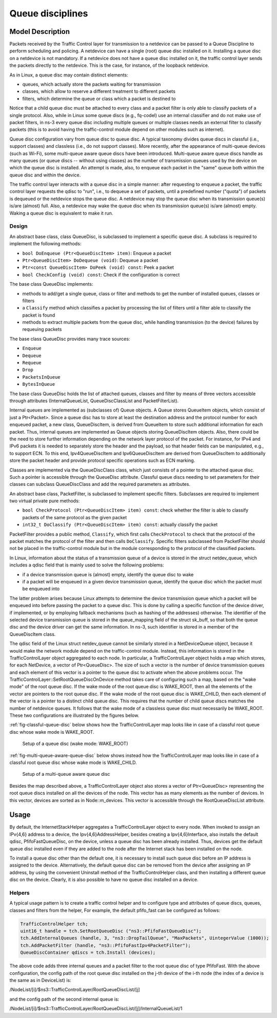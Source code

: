 Queue disciplines
--------------------------------------------------------------

.. heading hierarchy:
   ------------- Chapter
   ************* Section (#.#)
   ============= Subsection (#.#.#)
   ############# Paragraph (no number)

Model Description
*****************

Packets received by the Traffic Control layer for transmission to a netdevice
can be passed to a Queue Discipline to perform scheduling and policing.
A netdevice can have a single (root) queue disc installed on it.
Installing a queue disc on a netdevice is not mandatory. If a netdevice does
not have a queue disc installed on it, the traffic control layer sends the packets
directly to the netdevice. This is the case, for instance, of the loopback netdevice.

As in Linux, a queue disc may contain distinct elements:

* queues, which actually store the packets waiting for transmission
* classes, which allow to reserve a different treatment to different packets
* filters, which determine the queue or class which a packet is destined to

Notice that a child queue disc must be attached to every class and a packet
filter is only able to classify packets of a single protocol. Also, while in Linux
some queue discs (e.g., fq-codel) use an internal classifier and do not make use of
packet filters, in ns-3 every queue disc including multiple queues or multiple classes
needs an external filter to classify packets (this is to avoid having the traffic-control
module depend on other modules such as internet).

Queue disc configuration vary from queue disc to queue disc. A typical taxonomy divides
queue discs in classful (i.e., support classes) and classless (i.e., do not support
classes). More recently, after the appearance of multi-queue devices (such as Wi-Fi),
some multi-queue aware queue discs have been introduced. Multi-queue aware queue discs
handle as many queues (or queue discs -- without using classes) as the number of
transmission queues used by the device on which the queue disc is installed.
An attempt is made, also, to enqueue each packet in the "same" queue both within the
queue disc and within the device.

The traffic control layer interacts with a queue disc in a simple manner: after requesting
to enqueue a packet, the traffic control layer requests the qdisc to "run", i.e., to
dequeue a set of packets, until a predefined number ("quota") of packets is dequeued
or the netdevice stops the queue disc. A netdevice may stop the queue disc when its
transmission queue(s) is/are (almost) full. Also, a netdevice may wake the
queue disc when its transmission queue(s) is/are (almost) empty. Waking a queue disc
is equivalent to make it run.

Design
==========

An abstract base class, class QueueDisc, is subclassed to implement a specific
queue disc. A subclass is required to implement the following methods:

* ``bool DoEnqueue (Ptr<QueueDiscItem> item)``:  Enqueue a packet
* ``Ptr<QueueDiscItem> DoDequeue (void)``:  Dequeue a packet
* ``Ptr<const QueueDiscItem> DoPeek (void) const``: Peek a packet
* ``bool CheckConfig (void) const``: Check if the configuration is correct

The base class QueueDisc implements:

* methods to add/get a single queue, class or filter and methods to get the number \
  of installed queues, classes or filters
* a ``Classify`` method which classifies a packet by processing the list of filters \
  until a filter able to classify the packet is found
* methods to extract multiple packets from the queue disc, while handling transmission \
  (to the device) failures by requeuing packets

The base class QueueDisc provides many trace sources:

* ``Enqueue``
* ``Dequeue``
* ``Requeue``
* ``Drop``
* ``PacketsInQueue``
* ``BytesInQueue``

The base class QueueDisc holds the list of attached queues, classes and filter
by means of three vectors accessible through attributes (InternalQueueList,
QueueDiscClassList and PacketFilterList).

Internal queues are implemented as (subclasses of) Queue objects. A Queue stores
QueueItem objects, which consist of just a Ptr<Packet>. Since a queue disc has to
store at least the destination address and the protocol number for each enqueued
packet, a new class, QueueDiscItem, is derived from QueueItem to store such
additional information for each packet. Thus, internal queues are implemented as
Queue objects storing QueueDiscItem objects. Also, there could be the need to store
further information depending on the network layer protocol of the packet. For
instance, for IPv4 and IPv6 packets it is needed to separately store the header
and the payload, so that header fields can be manipulated, e.g., to support ECN.
To this end, Ipv4QueueDiscItem and Ipv6QueueDiscItem are derived from QueueDiscItem
to additionally store the packet header and provide protocol specific operations
such as ECN marking.

Classes are implemented via the QueueDiscClass class, which just consists of a pointer
to the attached queue disc. Such a pointer is accessible through the QueueDisc attribute.
Classful queue discs needing to set parameters for their classes can subclass
QueueDiscClass and add the required parameters as attributes.

An abstract base class, PacketFilter, is subclassed to implement specific filters.
Subclasses are required to implement two virtual private pure methods:

* ``bool CheckProtocol (Ptr<QueueDiscItem> item) const``: check whether the filter \
  is able to classify packets of the same protocol as the given packet
* ``int32_t DoClassify (Ptr<QueueDiscItem> item) const``: actually classify the packet

PacketFilter provides a public method, ``Classify``, which first calls ``CheckProtocol``
to check that the protocol of the packet matches the protocol of the filter and then
calls ``DoClassify``. Specific filters subclassed from PacketFilter should not be
placed in the traffic-control module but in the module corresponding to the protocol
of the classified packets.

In Linux, information about the status of a transmission queue of a device is
stored in the struct netdev_queue, which includes a qdisc field that is mainly used
to solve the following problems:

* if a device transmission queue is (almost) empty, identify the queue disc to wake
* if a packet will be enqueued in a given device transmission queue, identify the \
  queue disc which the packet must be enqueued into

The latter problem arises because Linux attempts to determine the device transmission
queue which a packet will be enqueued into before passing the packet to a queue disc.
This is done by calling a specific function of the device driver, if implemented, or
by employing fallback mechanisms (such as hashing of the addresses) otherwise. The
identifier of the selected device transmission queue is stored in the queue_mapping \
field of the struct sk_buff, so that both the queue disc and the device driver can
get the same information. In ns-3, such identifier is stored in a member of the
QueueDiscItem class.

The qdisc field of the Linux struct netdev_queue cannot be
similarly stored in a NetDeviceQueue object, because it would make the network module
depend on the traffic-control module. Instead, this information is stored in the
TrafficControlLayer object aggregated to each node. In particular, a TrafficControlLayer
object holds a map which stores, for each NetDevice, a vector of Ptr<QueueDisc>.
The size of such a vector is the number of device transmission queues and each
element of this vector is a pointer to the queue disc to activate when the above
problems occur. The TrafficControlLayer::SetRootQueueDiscOnDevice method takes care
of configuring such a map, based on the "wake mode" of the root queue disc. If the
wake mode of the root queue disc is WAKE_ROOT, then all the elements of the vector
are pointers to the root queue disc. If the wake mode of the root queue disc is
WAKE_CHILD, then each element of the vector is a pointer to a distinct child queue
disc. This requires that the number of child queue discs matches the number of
netdevice queues. It follows that the wake mode of a classless queue disc must
necessarily be WAKE_ROOT. These two configurations are illustrated by the figures below.

:ref:`fig-classful-queue-disc` below shows how the TrafficControlLayer map looks like in
case of a classful root queue disc whose wake mode is WAKE_ROOT.

.. _fig-classful-queue-disc:

.. figure:: figures/classful-queue-disc.*

    Setup of a queue disc (wake mode: WAKE_ROOT)

:ref:`fig-multi-queue-aware-queue-disc` below shows instead how the TrafficControlLayer
map looks like in case of a classful root queue disc whose wake mode is WAKE_CHILD.

.. _fig-multi-queue-aware-queue-disc:

.. figure:: figures/multi-queue-aware-queue-disc.*

    Setup of a multi-queue aware queue disc

Besides the map described above, a TrafficControlLayer object also stores a vector
of Ptr<QueueDisc> representing the root queue discs installed on all the devices of
the node. This vector has as many elements as the number of devices. In this vector,
devices are sorted as in Node::m_devices. This vector is accessible through the
RootQueueDiscList attribute.

Usage
*****

By default, the InternetStackHelper aggregates a TrafficControlLayer object to every
node. When invoked to assign an IPv{4,6} address to a device, the Ipv{4,6}AddressHelper,
besides creating a Ipv{4,6}Interface, also installs the default qdisc, PfifoFastQueueDisc,
on the device, unless a queue disc has been already installed. Thus, devices get the default
queue disc installed even if they are added to the node after the Internet stack has been
installed on the node.

To install a queue disc other than the default one, it is necessary to install such queue
disc before an IP address is assigned to the device. Alternatively, the default queue disc
can be removed from the device after assigning an IP address, by using the convenient
Uninstall method of the TrafficControlHelper class, and then installing a different
queue disc on the device. Clearly, it is also possible to have no queue disc installed on a device.

Helpers
=======

A typical usage pattern is to create a traffic control helper and to configure type
and attributes of queue discs, queues, classes and filters from the helper, For example,
the default pfifo_fast can be configured as follows:

.. sourcecode:: cpp

  TrafficControlHelper tch;
  uint16_t handle = tch.SetRootQueueDisc ("ns3::PfifoFastQueueDisc");
  tch.AddInternalQueues (handle, 3, "ns3::DropTailQueue", "MaxPackets", UintegerValue (1000));
  tch.AddPacketFilter (handle, "ns3::PfifoFastIpv4PacketFilter");
  QueueDiscContainer qdiscs = tch.Install (devices);

The above code adds three internal queues and a packet filter to the root queue disc of type PfifoFast.
With the above configuration, the config path of the root queue disc installed on the j-th
device of the i-th node (the index of a device is the same as in DeviceList) is:

/NodeList/[i]/$ns3::TrafficControlLayer/RootQueueDiscList/[j]

and the config path of the second internal queue is:

/NodeList/[i]/$ns3::TrafficControlLayer/RootQueueDiscList/[j]/InternalQueueList/1
